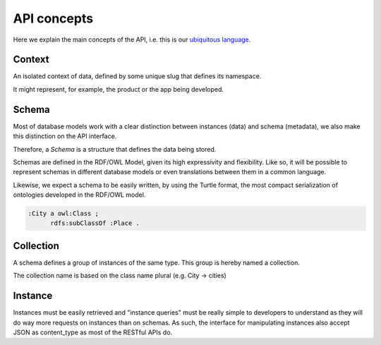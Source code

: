 API concepts
=============

Here we explain the main concepts of the API, i.e. this is
our `ubiquitous language <http://martinfowler.com/bliki/UbiquitousLanguage.html>`_.

.. _concept_context:

Context
-------

An isolated context of data, defined by some unique slug that defines its namespace.

It might represent, for example, the product or the app being developed.

.. _concept_schema:

Schema
------

Most of database models work with a clear distinction between instances (data) and
schema (metadata), we also make this distinction on the API interface.

Therefore, a *Schema* is a structure that defines the data being stored.

Schemas are defined in the RDF/OWL Model, given its high expressivity and flexibility. Like so,
it will be possible to represent schemas in different database models or even translations between them
in a common language.

Likewise, we expect a schema to be easily written, by using the Turtle format, the
most compact serialization of ontologies developed in the RDF/OWL model.

.. code-block:: guess

    :City a owl:Class ;
          rdfs:subClassOf :Place .

.. _concept_collection:

Collection
----------

A schema defines a group of instances of the same type.
This group is hereby named a collection.

The collection name is based on the class name plural (e.g. City -> cities)

.. _concept_instance:

Instance
--------

Instances must be easily retrieved and "instance queries" must be really simple
to developers to understand as they will do way more requests on instances than on schemas. As such,
the interface for manipulating instances also accept JSON as content_type as most of the RESTful APIs do.
